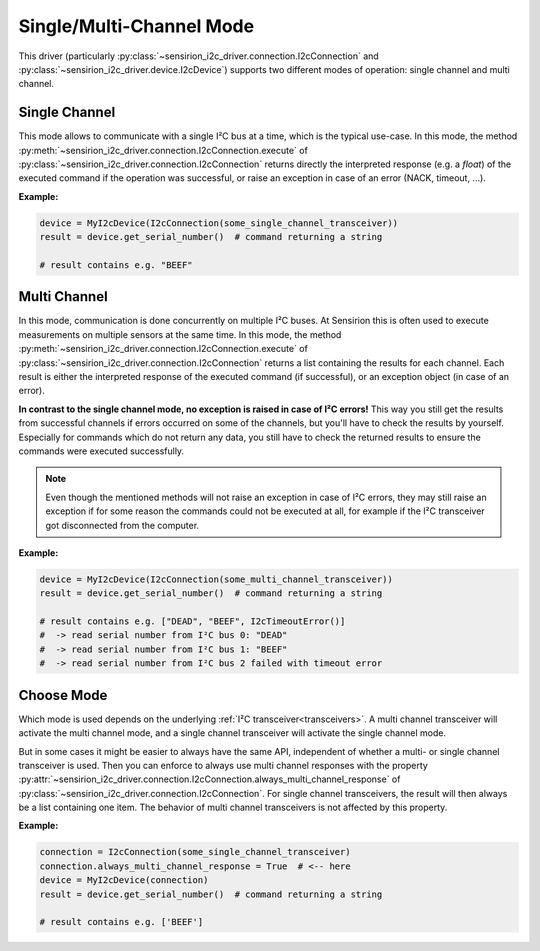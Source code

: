 .. _single_multi_channel_mode:

Single/Multi-Channel Mode
=========================

This driver (particularly
:py:class:`~sensirion_i2c_driver.connection.I2cConnection` and
:py:class:`~sensirion_i2c_driver.device.I2cDevice`) supports two different
modes of operation: single channel and multi channel.


Single Channel
--------------

This mode allows to communicate with a single I²C bus at a time, which is the
typical use-case. In this mode, the method
:py:meth:`~sensirion_i2c_driver.connection.I2cConnection.execute` of
:py:class:`~sensirion_i2c_driver.connection.I2cConnection` returns directly the
interpreted response (e.g. a `float`) of the executed command if the operation
was successful, or raise an exception in case of an error (NACK, timeout, ...).

**Example:**

.. sourcecode:: python

    device = MyI2cDevice(I2cConnection(some_single_channel_transceiver))
    result = device.get_serial_number()  # command returning a string

    # result contains e.g. "BEEF"


Multi Channel
-------------

In this mode, communication is done concurrently on multiple I²C buses. At
Sensirion this is often used to execute measurements on multiple sensors at
the same time. In this mode, the method
:py:meth:`~sensirion_i2c_driver.connection.I2cConnection.execute` of
:py:class:`~sensirion_i2c_driver.connection.I2cConnection` returns a list
containing the results for each channel. Each result is either the interpreted
response of the executed command (if successful), or an exception object (in
case of an error).

**In contrast to the single channel mode, no exception is raised in case of
I²C errors!** This way you still get the results from successful channels if
errors occurred on some of the channels, but you'll have to check the results
by yourself. Especially for commands which do not return any data, you still
have to check the returned results to ensure the commands were executed
successfully.

.. note:: Even though the mentioned methods will not raise an exception in
          case of I²C errors, they may still raise an exception if for some
          reason the commands could not be executed at all, for example if the
          I²C transceiver got disconnected from the computer.


**Example:**

.. sourcecode:: python

    device = MyI2cDevice(I2cConnection(some_multi_channel_transceiver))
    result = device.get_serial_number()  # command returning a string

    # result contains e.g. ["DEAD", "BEEF", I2cTimeoutError()]
    #  -> read serial number from I²C bus 0: "DEAD"
    #  -> read serial number from I²C bus 1: "BEEF"
    #  -> read serial number from I²C bus 2 failed with timeout error


Choose Mode
-----------

Which mode is used depends on the underlying
:ref:`I²C transceiver<transceivers>`. A multi channel transceiver will activate
the multi channel mode, and a single channel transceiver will activate the
single channel mode.

But in some cases it might be easier to always have the same API, independent
of whether a multi- or single channel transceiver is used. Then you can
enforce to always use multi channel responses with the property
:py:attr:`~sensirion_i2c_driver.connection.I2cConnection.always_multi_channel_response`
of :py:class:`~sensirion_i2c_driver.connection.I2cConnection`. For single
channel transceivers, the result will then always be a list containing one
item. The behavior of multi channel transceivers is not affected by this
property.

**Example:**

.. sourcecode:: python

    connection = I2cConnection(some_single_channel_transceiver)
    connection.always_multi_channel_response = True  # <-- here
    device = MyI2cDevice(connection)
    result = device.get_serial_number()  # command returning a string

    # result contains e.g. ['BEEF']

